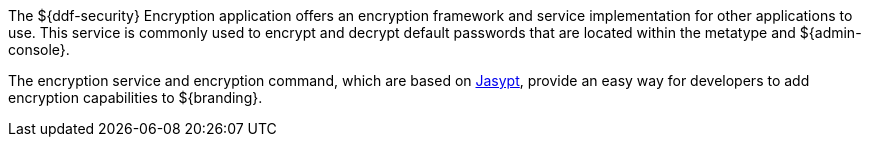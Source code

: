 :title: Security Encryption
:type: securityFramework
:status: published
:parent: Security Framework
:children:
:order: 02
:summary: Security Encryption.

The ${ddf-security} Encryption application offers an encryption framework and service implementation for other applications to use.
This service is commonly used to encrypt and decrypt default passwords that are located within the metatype and ${admin-console}.

The encryption service and encryption command, which are based on http://www.jasypt.org/[Jasypt], provide an easy way for developers to add encryption capabilities to ${branding}.
